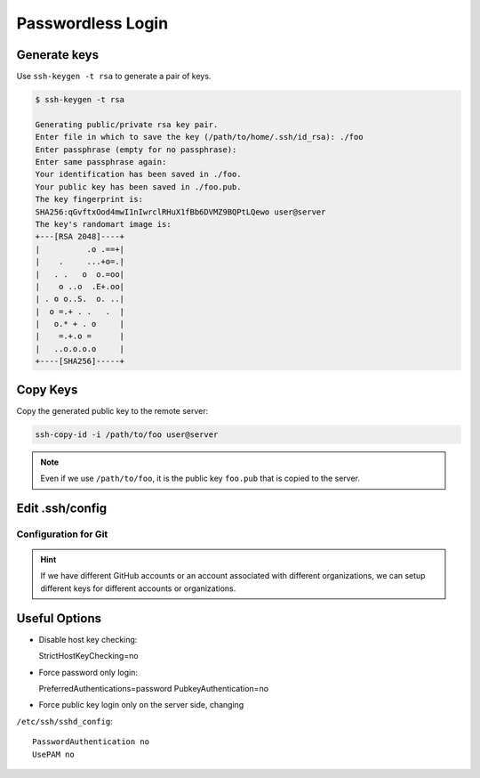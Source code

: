 

Passwordless Login
==================

Generate keys
-------------

Use ``ssh-keygen -t rsa`` to generate a pair of keys.

.. code-block:: console

    $ ssh-keygen -t rsa

    Generating public/private rsa key pair.
    Enter file in which to save the key (/path/to/home/.ssh/id_rsa): ./foo
    Enter passphrase (empty for no passphrase):
    Enter same passphrase again:
    Your identification has been saved in ./foo.
    Your public key has been saved in ./foo.pub.
    The key fingerprint is:
    SHA256:qGvftxOod4mwI1nIwrclRHuX1fBb6DVMZ9BQPtLQewo user@server
    The key's randomart image is:
    +---[RSA 2048]----+
    |          .o .==+|
    |    .     ...+o=.|
    |   . .   o  o.=oo|
    |    o ..o  .E+.oo|
    | . o o..S.  o. ..|
    |  o =.+ . .   .  |
    |   o.* + . o     |
    |    =.+.o =      |
    |   ..o.o.o.o     |
    +----[SHA256]-----+


Copy Keys
---------

Copy the generated public key to the remote server:

.. code-block:: bash

    ssh-copy-id -i /path/to/foo user@server


.. Note::

  Even if we use ``/path/to/foo``, it is the public key ``foo.pub``
  that is copied to the server.

Edit .ssh/config
----------------

.. code-block:: bash
  :caption: .ssh/config

  Host alias
    Hostname <server-ip>
    IdentityFile /path/to/foo
    User <username>
    Port <port>


Configuration for Git
^^^^^^^^^^^^^^^^^^^^^

.. code-block:: bash
  :caption: .ssh/config

  Host github.com
    Hostname github.com
    User git
    IdentityFile /path/to/foo

  Host github2
    Hostname github.com
    User git
    IdentityFile /path/to/foo

.. HINT::

  If we have different GitHub accounts or an account
  associated with different organizations, we can setup
  different keys for different accounts or organizations.

.. code-block:: bash
  :caption: .git/config

  [remote "origin"]
    url = git@github.com:user/repo.git
    fetch = +refs/heads/*:refs/remotes/origin/*

  [remote "foobar"]
    url = git@github2:user2/repo.git
    fetch = +refs/heads/*:refs/remotes/foobar/*


Useful Options
--------------

- Disable host key checking::

  StrictHostKeyChecking=no

- Force password only login::

  PreferredAuthentications=password
  PubkeyAuthentication=no

- Force public key login only on the server side, changing
``/etc/ssh/sshd_config``::

  PasswordAuthentication no
  UsePAM no


